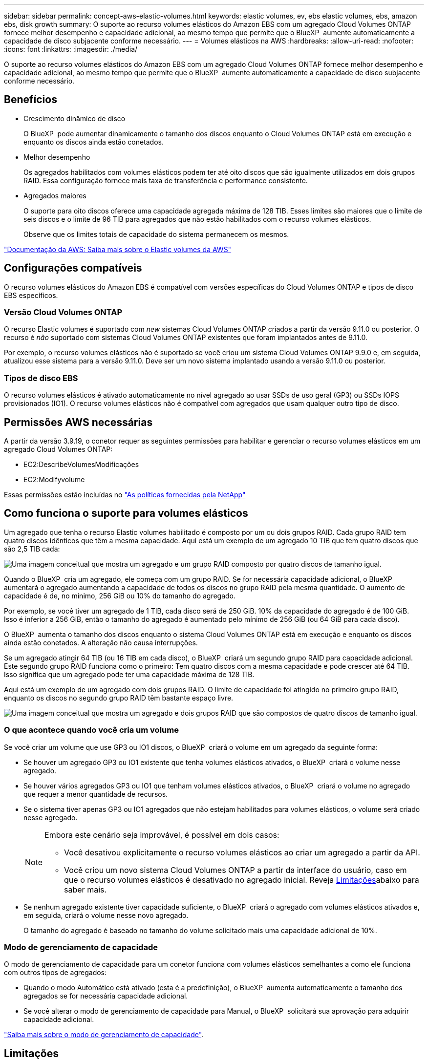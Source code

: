 ---
sidebar: sidebar 
permalink: concept-aws-elastic-volumes.html 
keywords: elastic volumes, ev, ebs elastic volumes, ebs, amazon ebs, disk growth 
summary: O suporte ao recurso volumes elásticos do Amazon EBS com um agregado Cloud Volumes ONTAP fornece melhor desempenho e capacidade adicional, ao mesmo tempo que permite que o BlueXP  aumente automaticamente a capacidade de disco subjacente conforme necessário. 
---
= Volumes elásticos na AWS
:hardbreaks:
:allow-uri-read: 
:nofooter: 
:icons: font
:linkattrs: 
:imagesdir: ./media/


[role="lead"]
O suporte ao recurso volumes elásticos do Amazon EBS com um agregado Cloud Volumes ONTAP fornece melhor desempenho e capacidade adicional, ao mesmo tempo que permite que o BlueXP  aumente automaticamente a capacidade de disco subjacente conforme necessário.



== Benefícios

* Crescimento dinâmico de disco
+
O BlueXP  pode aumentar dinamicamente o tamanho dos discos enquanto o Cloud Volumes ONTAP está em execução e enquanto os discos ainda estão conetados.

* Melhor desempenho
+
Os agregados habilitados com volumes elásticos podem ter até oito discos que são igualmente utilizados em dois grupos RAID. Essa configuração fornece mais taxa de transferência e performance consistente.

* Agregados maiores
+
O suporte para oito discos oferece uma capacidade agregada máxima de 128 TIB. Esses limites são maiores que o limite de seis discos e o limite de 96 TIB para agregados que não estão habilitados com o recurso volumes elásticos.

+
Observe que os limites totais de capacidade do sistema permanecem os mesmos.



https://aws.amazon.com/ebs/features/["Documentação da AWS: Saiba mais sobre o Elastic volumes da AWS"^]



== Configurações compatíveis

O recurso volumes elásticos do Amazon EBS é compatível com versões específicas do Cloud Volumes ONTAP e tipos de disco EBS específicos.



=== Versão Cloud Volumes ONTAP

O recurso Elastic volumes é suportado com _new_ sistemas Cloud Volumes ONTAP criados a partir da versão 9.11.0 ou posterior. O recurso é _não_ suportado com sistemas Cloud Volumes ONTAP existentes que foram implantados antes de 9.11.0.

Por exemplo, o recurso volumes elásticos não é suportado se você criou um sistema Cloud Volumes ONTAP 9.9.0 e, em seguida, atualizou esse sistema para a versão 9.11.0. Deve ser um novo sistema implantado usando a versão 9.11.0 ou posterior.



=== Tipos de disco EBS

O recurso volumes elásticos é ativado automaticamente no nível agregado ao usar SSDs de uso geral (GP3) ou SSDs IOPS provisionados (IO1). O recurso volumes elásticos não é compatível com agregados que usam qualquer outro tipo de disco.



== Permissões AWS necessárias

A partir da versão 3.9.19, o conetor requer as seguintes permissões para habilitar e gerenciar o recurso volumes elásticos em um agregado Cloud Volumes ONTAP:

* EC2:DescribeVolumesModificações
* EC2:Modifyvolume


Essas permissões estão incluídas no https://docs.netapp.com/us-en/bluexp-setup-admin/reference-permissions-aws.html["As políticas fornecidas pela NetApp"^]



== Como funciona o suporte para volumes elásticos

Um agregado que tenha o recurso Elastic volumes habilitado é composto por um ou dois grupos RAID. Cada grupo RAID tem quatro discos idênticos que têm a mesma capacidade. Aqui está um exemplo de um agregado 10 TIB que tem quatro discos que são 2,5 TIB cada:

image:diagram-aws-elastic-volumes-one-raid-group.png["Uma imagem conceitual que mostra um agregado e um grupo RAID composto por quatro discos de tamanho igual."]

Quando o BlueXP  cria um agregado, ele começa com um grupo RAID. Se for necessária capacidade adicional, o BlueXP  aumentará o agregado aumentando a capacidade de todos os discos no grupo RAID pela mesma quantidade. O aumento de capacidade é de, no mínimo, 256 GiB ou 10% do tamanho do agregado.

Por exemplo, se você tiver um agregado de 1 TIB, cada disco será de 250 GiB. 10% da capacidade do agregado é de 100 GiB. Isso é inferior a 256 GiB, então o tamanho do agregado é aumentado pelo mínimo de 256 GiB (ou 64 GiB para cada disco).

O BlueXP  aumenta o tamanho dos discos enquanto o sistema Cloud Volumes ONTAP está em execução e enquanto os discos ainda estão conetados. A alteração não causa interrupções.

Se um agregado atingir 64 TIB (ou 16 TIB em cada disco), o BlueXP  criará um segundo grupo RAID para capacidade adicional. Este segundo grupo RAID funciona como o primeiro: Tem quatro discos com a mesma capacidade e pode crescer até 64 TIB. Isso significa que um agregado pode ter uma capacidade máxima de 128 TIB.

Aqui está um exemplo de um agregado com dois grupos RAID. O limite de capacidade foi atingido no primeiro grupo RAID, enquanto os discos no segundo grupo RAID têm bastante espaço livre.

image:diagram-aws-elastic-volumes-two-raid-groups.png["Uma imagem conceitual que mostra um agregado e dois grupos RAID que são compostos de quatro discos de tamanho igual."]



=== O que acontece quando você cria um volume

Se você criar um volume que use GP3 ou IO1 discos, o BlueXP  criará o volume em um agregado da seguinte forma:

* Se houver um agregado GP3 ou IO1 existente que tenha volumes elásticos ativados, o BlueXP  criará o volume nesse agregado.
* Se houver vários agregados GP3 ou IO1 que tenham volumes elásticos ativados, o BlueXP  criará o volume no agregado que requer a menor quantidade de recursos.
* Se o sistema tiver apenas GP3 ou IO1 agregados que não estejam habilitados para volumes elásticos, o volume será criado nesse agregado.
+
[NOTE]
====
Embora este cenário seja improvável, é possível em dois casos:

** Você desativou explicitamente o recurso volumes elásticos ao criar um agregado a partir da API.
** Você criou um novo sistema Cloud Volumes ONTAP a partir da interface do usuário, caso em que o recurso volumes elásticos é desativado no agregado inicial. Reveja <<Limitações>>abaixo para saber mais.


====
* Se nenhum agregado existente tiver capacidade suficiente, o BlueXP  criará o agregado com volumes elásticos ativados e, em seguida, criará o volume nesse novo agregado.
+
O tamanho do agregado é baseado no tamanho do volume solicitado mais uma capacidade adicional de 10%.





=== Modo de gerenciamento de capacidade

O modo de gerenciamento de capacidade para um conetor funciona com volumes elásticos semelhantes a como ele funciona com outros tipos de agregados:

* Quando o modo Automático está ativado (esta é a predefinição), o BlueXP  aumenta automaticamente o tamanho dos agregados se for necessária capacidade adicional.
* Se você alterar o modo de gerenciamento de capacidade para Manual, o BlueXP  solicitará sua aprovação para adquirir capacidade adicional.


link:concept-storage-management.html#capacity-management["Saiba mais sobre o modo de gerenciamento de capacidade"].



== Limitações

Aumentar o tamanho de um agregado pode levar até 6 horas. Durante esse período, a BlueXP  não pode solicitar nenhuma capacidade adicional para esse agregado.



== Como trabalhar com volumes elásticos

Você pode trabalhar com volumes elásticos no BlueXP  da seguinte forma:

* Crie um novo sistema que tenha volumes elásticos ativados no agregado inicial ao usar discos GP3 ou IO1
+
link:task-deploying-otc-aws.html["Saiba como criar o sistema Cloud Volumes ONTAP"]

* Crie um novo volume em um agregado que tenha volumes elásticos ativados
+
Se você criar um volume que use GP3 ou IO1 discos, o BlueXP  criará automaticamente o volume em um agregado que tenha volumes elásticos ativados. Para obter mais detalhes, <<O que acontece quando você cria um volume>>consulte .

+
link:task-create-volumes.html["Saiba como criar volumes"].

* Crie um novo agregado que tenha volumes elásticos ativados
+
Os volumes elásticos são ativados automaticamente em novos agregados que usam discos GP3 ou IO1, desde que o sistema Cloud Volumes ONTAP tenha sido criado a partir da versão 9.11.0 ou posterior.

+
Ao criar o agregado, o BlueXP  solicitará o tamanho da capacidade do agregado. Isso é diferente de outras configurações em que você escolhe um tamanho de disco e número de discos.

+
A captura de tela a seguir mostra um exemplo de um novo agregado composto por GP3 discos.

+
image:screenshot-aggregate-size-ev.png["Uma captura de tela da tela de discos agregados para um disco GP3 em que você insere o tamanho agregado no TIB."]

+
link:task-create-aggregates.html["Saiba como criar agregados"].

* Identificar agregados que têm volumes elásticos ativados
+
Quando você acessa a página Alocação avançada, você pode identificar se o recurso volumes elásticos está habilitado em um agregado. No exemplo a seguir, o aggr1 tem volumes elásticos ativados.

+
image:screenshot_elastic_volume_enabled.png["Captura de tela que mostra dois agregados onde um tem um campo com os volumes elásticos de texto ativados."]

* Adicionar capacidade a um agregado
+
Enquanto o BlueXP  adiciona capacidade a agregados automaticamente conforme necessário, você pode aumentar manualmente a capacidade.

+
link:task-manage-aggregates.html["Saiba como aumentar a capacidade agregada"].

* Replique dados para um agregado que tenha volumes elásticos ativados
+
Se o sistema Cloud Volumes ONTAP de destino suportar volumes elásticos, um volume de destino será colocado em um agregado que tenha volumes elásticos ativados (desde que você escolha um disco GP3 ou IO1).

+
https://docs.netapp.com/us-en/bluexp-replication/task-replicating-data.html["Saiba como configurar a replicação de dados"^]



